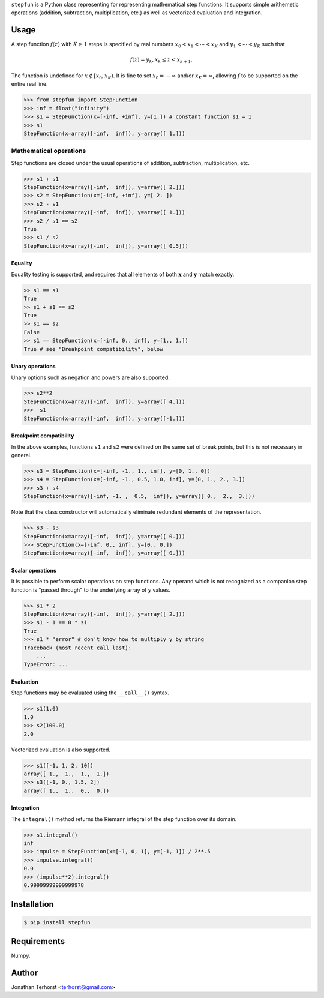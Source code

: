 ``stepfun`` is a Python class representing for representing mathematical
step functions. It supports simple arithemetic operations (addition,
subtraction, multiplication, etc.) as well as vectorized evaluation and
integration.

Usage
=====
A step function :math:`f(z)` with :math:`K \ge 1` steps is specified by
real numbers :math:`x_0 < x_1 < \cdots < x_K` and :math:`y_1 < \cdots <
y_K` such that

.. math::

    f(z) = y_k, x_k \le z < x_{k+1}.

The function is undefined for :math:`x \notin [x_0, x_K)`. It is fine
to set :math:`x_0 = -\infty` and/or :math:`x_K = \infty`, allowing
:math:`f` to be supported on the entire real line.

.. code:: python

    >>> from stepfun import StepFunction
    >>> inf = float("infinity")
    >>> s1 = StepFunction(x=[-inf, +inf], y=[1.]) # constant function s1 = 1
    >>> s1
    StepFunction(x=array([-inf,  inf]), y=array([ 1.]))

Mathematical operations
-----------------------
Step functions are closed under the usual operations of addition,
subtraction, multiplication, etc. 

.. code:: python
    
    >>> s1 + s1
    StepFunction(x=array([-inf,  inf]), y=array([ 2.]))
    >>> s2 = StepFunction(x=[-inf, +inf], y=[ 2. ])
    >>> s2 - s1
    StepFunction(x=array([-inf,  inf]), y=array([ 1.]))
    >>> s2 / s1 == s2
    True
    >>> s1 / s2
    StepFunction(x=array([-inf,  inf]), y=array([ 0.5]))

Equality
++++++++
Equality testing is supported, and requires that all elements of both
:math:`\mathbf{x}` and :math:`\mathbf{y}` match exactly.

.. code:: python

    >> s1 == s1
    True
    >> s1 + s1 == s2
    True
    >> s1 == s2
    False
    >> s1 == StepFunction(x=[-inf, 0., inf], y=[1., 1.])
    True # see "Breakpoint compatibility", below

Unary operations
++++++++++++++++
Unary options such as negation and powers are also supported.
    
.. code:: python
    
    >>> s2**2
    StepFunction(x=array([-inf,  inf]), y=array([ 4.]))
    >>> -s1
    StepFunction(x=array([-inf,  inf]), y=array([-1.]))


Breakpoint compatibility
++++++++++++++++++++++++
In the above examples, functions ``s1`` and ``s2`` were defined on the
same set of break points, but this is not necessary in general.

.. code:: python

    >>> s3 = StepFunction(x=[-inf, -1., 1., inf], y=[0, 1., 0])
    >>> s4 = StepFunction(x=[-inf, -1., 0.5, 1.0, inf], y=[0, 1., 2., 3.])
    >>> s3 + s4
    StepFunction(x=array([-inf, -1. ,  0.5,  inf]), y=array([ 0.,  2.,  3.]))

Note that the class constructor will automatically eliminate redundant
elements of the representation.

.. code:: python

    >>> s3 - s3
    StepFunction(x=array([-inf,  inf]), y=array([ 0.]))
    >>> StepFunction(x=[-inf, 0., inf], y=[0., 0.])
    StepFunction(x=array([-inf,  inf]), y=array([ 0.]))


Scalar operations
+++++++++++++++++

It is possible to perform scalar operations on step functions. Any
operand which is not recognized as a companion step function is "passed
through" to the underlying array of :math:`\mathbf{y}` values.

.. code:: python

    >>> s1 * 2
    StepFunction(x=array([-inf,  inf]), y=array([ 2.]))
    >>> s1 - 1 == 0 * s1
    True
    >>> s1 * "error" # don't know how to multiply y by string
    Traceback (most recent call last):
        ...
    TypeError: ...

Evaluation
++++++++++

Step functions may be evaluated using the ``__call__()`` syntax.

.. code:: python

    >>> s1(1.0)
    1.0
    >>> s2(100.0)
    2.0

Vectorized evaluation is also supported.

.. code:: python

    >>> s1([-1, 1, 2, 10])
    array([ 1.,  1.,  1.,  1.])
    >>> s3([-1, 0., 1.5, 2])
    array([ 1.,  1.,  0.,  0.])


Integration
+++++++++++

The ``integral()`` method returns the Riemann integral of the
step function over its domain.

.. code:: python
    
    >>> s1.integral()
    inf
    >>> impulse = StepFunction(x=[-1, 0, 1], y=[-1, 1]) / 2**.5
    >>> impulse.integral()
    0.0
    >>> (impulse**2).integral()
    0.99999999999999978


Installation
============

.. code:: bash

    $ pip install stepfun

Requirements
============
Numpy.

Author
======
Jonathan Terhorst <terhorst@gmail.com>
